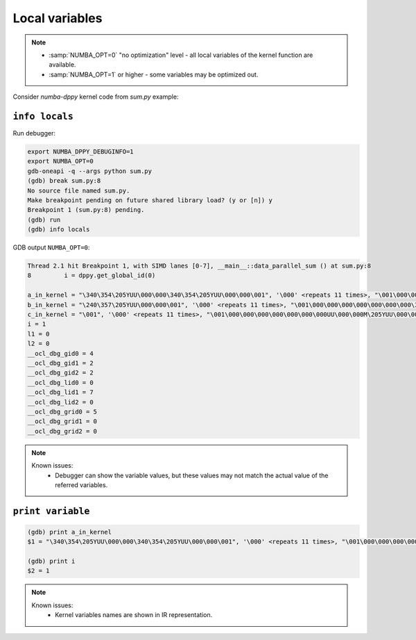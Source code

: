 Local variables
===============

.. note::

    - :samp:`NUMBA_OPT=0` "no optimization" level - all local variables of the kernel function are available.
    - :samp:`NUMBA_OPT=1` or higher - some variables may be optimized out.

Consider `numba-dppy` kernel code from `sum.py` example:

.. code-block:: python
    :linenos:

    import numpy as np
    import numba_dppy as dppy
    import dpctl
        
        
    @dppy.kernel
    def data_parallel_sum(a_in_kernel, b_in_kernel, c_in_kernel):
        i = dppy.get_global_id(0)
        l1 = a_in_kernel[i]
        l2 = b_in_kernel[i]
        c_in_kernel[i] = l1 + l2
        
    global_size = 10
    N = global_size
    a = np.arange(N, dtype=np.float32)
    b = np.arange(N, dtype=np.float32)
    c = np.empty_like(a) 

    device = dpctl.select_default_device()
    with dpctl.device_context(device):
        data_parallel_sum[global_size, dppy.DEFAULT_LOCAL_SIZE](a, b, c)

``info locals``
---------------

Run debugger:

.. code-block:: bash

    export NUMBA_DPPY_DEBUGINFO=1
    export NUMBA_OPT=0
    gdb-oneapi -q --args python sum.py
    (gdb) break sum.py:8
    No source file named sum.py.
    Make breakpoint pending on future shared library load? (y or [n]) y
    Breakpoint 1 (sum.py:8) pending.
    (gdb) run
    (gdb) info locals

GDB output ``NUMBA_OPT=0``:

.. code-block:: bash

    Thread 2.1 hit Breakpoint 1, with SIMD lanes [0-7], __main__::data_parallel_sum () at sum.py:8
    8         i = dppy.get_global_id(0)

    a_in_kernel = "\340\354\205YUU\000\000\340\354\205YUU\000\000\001", '\000' <repeats 11 times>, "\001\000\000\000\000\000\000\000UU\000\000 \355\205YUU\000\000 \355\205YUU\000"
    b_in_kernel = "\240\357\205YUU\000\000\001", '\000' <repeats 11 times>, "\001\000\000\000\000\000\000\000\377\177\000\000\340\357\205YUU\000\000\340\357\205YUU\000\000\001\000\000\000\000\000\000"
    c_in_kernel = "\001", '\000' <repeats 11 times>, "\001\000\000\000\000\000\000\000UU\000\000М\205YUU\000\000М\205YUU\000\000\001", '\000' <repeats 11 times>, "\001\000\000"
    i = 1
    l1 = 0
    l2 = 0
    __ocl_dbg_gid0 = 4
    __ocl_dbg_gid1 = 2
    __ocl_dbg_gid2 = 2
    __ocl_dbg_lid0 = 0
    __ocl_dbg_lid1 = 7
    __ocl_dbg_lid2 = 0
    __ocl_dbg_grid0 = 5
    __ocl_dbg_grid1 = 0
    __ocl_dbg_grid2 = 0

.. note::

    Known issues:
      - Debugger can show the variable values, but these values may not match the actual value of the referred variables.


``print variable``
------------------

.. code-block:: bash

    (gdb) print a_in_kernel
    $1 = "\340\354\205YUU\000\000\340\354\205YUU\000\000\001", '\000' <repeats 11 times>, "\001\000\000\000\000\000\000\000UU\000\000 \355\205YUU\000\000 \355\205YUU\000"

    (gdb) print i
    $2 = 1


.. note::

    Known issues:
      - Kernel variables names are shown in IR representation.
